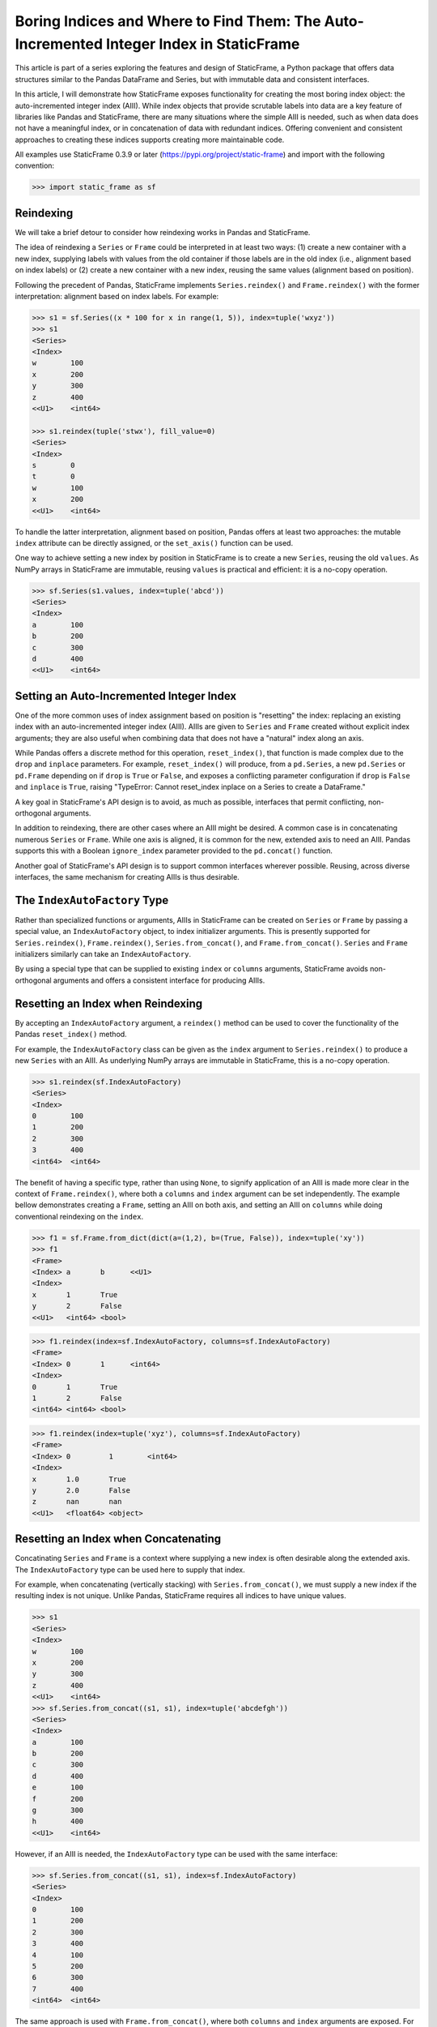 
Boring Indices and Where to Find Them: The Auto-Incremented Integer Index in StaticFrame
==========================================================================================

This article is part of a series exploring the features and design of StaticFrame, a Python package that offers data structures similar to the Pandas DataFrame and Series, but with immutable data and consistent interfaces.

In this article, I will demonstrate how StaticFrame exposes functionality for creating the most boring index object: the auto-incremented integer index (AIII). While index objects that provide scrutable labels into data are a key feature of libraries like Pandas and StaticFrame, there are many situations where the simple AIII is needed, such as when data does not have a meaningful index, or in concatenation of data with redundant indices. Offering convenient and consistent approaches to creating these indices supports creating more maintainable code.

All examples use StaticFrame 0.3.9 or later (https://pypi.org/project/static-frame) and import with the following convention:

.. code-block:: python

    >>> import static_frame as sf


Reindexing
---------------

We will take a brief detour to consider how reindexing works in Pandas and StaticFrame.

The idea of reindexing a ``Series`` or ``Frame`` could be interpreted in at least two ways: (1) create a new container with a new index, supplying labels with values from the old container if those labels are in the old index (i.e., alignment based on index labels) or (2) create a new container with a new index, reusing the same values (alignment based on position).

Following the precedent of Pandas, StaticFrame implements ``Series.reindex()`` and ``Frame.reindex()`` with the former interpretation: alignment based on index labels. For example:

.. code-block:: python

    >>> s1 = sf.Series((x * 100 for x in range(1, 5)), index=tuple('wxyz'))
    >>> s1
    <Series>
    <Index>
    w        100
    x        200
    y        300
    z        400
    <<U1>    <int64>

    >>> s1.reindex(tuple('stwx'), fill_value=0)
    <Series>
    <Index>
    s        0
    t        0
    w        100
    x        200
    <<U1>    <int64>

To handle the latter interpretation, alignment based on position, Pandas offers at least two approaches: the mutable ``index`` attribute can be directly assigned, or the ``set_axis()`` function can be used.

One way to achieve setting a new index by position in StaticFrame is to create a new ``Series``, reusing the old ``values``. As NumPy arrays in StaticFrame are immutable, reusing ``values`` is practical and efficient: it is a no-copy operation.

.. code-block:: python

    >>> sf.Series(s1.values, index=tuple('abcd'))
    <Series>
    <Index>
    a        100
    b        200
    c        300
    d        400
    <<U1>    <int64>


Setting an Auto-Incremented Integer Index
------------------------------------------------

One of the more common uses of index assignment based on position is "resetting" the index: replacing an existing index with an auto-incremented integer index (AIII). AIIIs are given to ``Series`` and ``Frame`` created without explicit index arguments; they are also useful when combining data that does not have a "natural" index along an axis.

While Pandas offers a discrete method for this operation, ``reset_index()``, that function is made complex due to the ``drop`` and ``inplace`` parameters. For example, ``reset_index()`` will produce, from a ``pd.Series``, a new ``pd.Series`` or ``pd.Frame`` depending on if ``drop`` is ``True`` or ``False``, and exposes a conflicting parameter configuration if ``drop`` is ``False`` and ``inplace`` is ``True``, raising "TypeError: Cannot reset_index inplace on a Series to create a DataFrame."

A key goal in StaticFrame's API design is to avoid, as much as possible, interfaces that permit conflicting, non-orthogonal arguments.

In addition to reindexing, there are other cases where an AIII might be desired. A common case is in concatenating numerous ``Series`` or ``Frame``. While one axis is aligned, it is common for the new, extended axis to need an AIII. Pandas supports this with a Boolean ``ignore_index`` parameter provided to the ``pd.concat()`` function.

Another goal of StaticFrame's API design is to support common interfaces wherever possible. Reusing, across diverse interfaces, the same mechanism for creating AIIIs is thus desirable.


The ``IndexAutoFactory`` Type
------------------------------------------------

Rather than specialized functions or arguments, AIIIs in StaticFrame can be created on ``Series`` or ``Frame`` by passing a special value, an ``IndexAutoFactory`` object, to index initializer arguments. This is presently supported for ``Series.reindex()``, ``Frame.reindex()``, ``Series.from_concat()``, and ``Frame.from_concat()``. ``Series`` and ``Frame`` initializers similarly can take an ``IndexAutoFactory``.

By using a special type that can be supplied to existing ``index`` or ``columns`` arguments, StaticFrame avoids non-orthogonal arguments and offers a consistent interface for producing AIIIs.


Resetting an Index when Reindexing
------------------------------------------------

By accepting an ``IndexAutoFactory`` argument, a ``reindex()`` method can be used to cover the functionality of the Pandas ``reset_index()`` method.

For example, the ``IndexAutoFactory`` class can be given as the ``index`` argument to ``Series.reindex()`` to produce a new ``Series`` with an AIII. As underlying NumPy arrays are immutable in StaticFrame, this is a no-copy operation.

.. code-block:: python

    >>> s1.reindex(sf.IndexAutoFactory)
    <Series>
    <Index>
    0        100
    1        200
    2        300
    3        400
    <int64>  <int64>


The benefit of having a specific type, rather than using ``None``, to signify application of an AIII is made more clear in the context of ``Frame.reindex()``, where both a ``columns`` and ``index`` argument can be set independently. The example bellow demonstrates creating a ``Frame``, setting an AIII on both axis, and setting an AIII on ``columns`` while doing conventional reindexing on the ``index``.

.. code-block:: python

>>> f1 = sf.Frame.from_dict(dict(a=(1,2), b=(True, False)), index=tuple('xy'))
>>> f1
<Frame>
<Index> a       b      <<U1>
<Index>
x       1       True
y       2       False
<<U1>   <int64> <bool>

>>> f1.reindex(index=sf.IndexAutoFactory, columns=sf.IndexAutoFactory)
<Frame>
<Index> 0       1      <int64>
<Index>
0       1       True
1       2       False
<int64> <int64> <bool>

>>> f1.reindex(index=tuple('xyz'), columns=sf.IndexAutoFactory)
<Frame>
<Index> 0         1        <int64>
<Index>
x       1.0       True
y       2.0       False
z       nan       nan
<<U1>   <float64> <object>


Resetting an Index when Concatenating
------------------------------------------------

Concatinating ``Series`` and ``Frame`` is a context where supplying a new index is often desirable along the extended axis. The ``IndexAutoFactory`` type can be used here to supply that index.

For example, when concatenating (vertically stacking) with ``Series.from_concat()``, we must supply a new index if the resulting index is not unique. Unlike Pandas, StaticFrame requires all indices to have unique values.

.. code-block:: python

    >>> s1
    <Series>
    <Index>
    w        100
    x        200
    y        300
    z        400
    <<U1>    <int64>
    >>> sf.Series.from_concat((s1, s1), index=tuple('abcdefgh'))
    <Series>
    <Index>
    a        100
    b        200
    c        300
    d        400
    e        100
    f        200
    g        300
    h        400
    <<U1>    <int64>

However, if an AIII is needed, the ``IndexAutoFactory`` type can be used with the same interface:

.. code-block:: python

    >>> sf.Series.from_concat((s1, s1), index=sf.IndexAutoFactory)
    <Series>
    <Index>
    0        100
    1        200
    2        300
    3        400
    4        100
    5        200
    6        300
    7        400
    <int64>  <int64>


The same approach is used with ``Frame.from_concat()``, where both ``columns`` and ``index`` arguments are exposed. For example, two ``Series`` can be horizontally "stacked" along axis 1 to produce a new ``Frame``. If the ``Series.name`` attributes are unique, they can be used to create the columns; otherwise, new columns can be supplied or an ``IndexAutoFactory`` value can be provided.

.. code-block:: python

    >>> s2 = s1 * .5
    >>> sf.Frame.from_concat((s1, s2), axis=1, columns=sf.IndexAutoFactory)
    <Frame>
    <Index> 0       1         <int64>
    <Index>
    w       100     50.0
    x       200     100.0
    y       300     150.0
    z       400     200.0
    <<U1>   <int64> <float64>

Similarly, concatenating along axis 1 (horizontally stacking) the same ``Frame`` multiple times results in non-unique columns, which raises an ``Exception`` in StaticFrame. To avoid this, the ``IndexAutoFactory`` can be supplied.

.. code-block:: python

    >>> sf.Frame.from_concat((f1, f1), axis=1, columns=sf.IndexAutoFactory)
    <Frame>
    <Index> 0       1      2       3      <int64>
    <Index>
    x       1       True   1       True
    y       2       False  2       False
    <<U1>   <int64> <bool> <int64> <bool>



Consistent Interfaces for More Maintainable Code
------------------------------------------------

Resetting an index is not a complex operation. However, how to provide the option to create an AIII within diverse interfaces is not obvious. The approach taken with StaticFrame offers a consistent interface, leading to more maintainable code.

For more information about StaticFrame, see the documentation (http://static-frame.readthedocs.io) or project (https://github.com/InvestmentSystems/static-frame) sites. Feedback is encouraged.